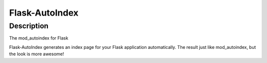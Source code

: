 .. _flask_autoindex:

Flask-AutoIndex
===============

Description
-----------

The mod_autoindex for Flask

Flask-AutoIndex generates an index page for your Flask application
automatically. The result just like mod_autoindex, but the look is more
awesome!
